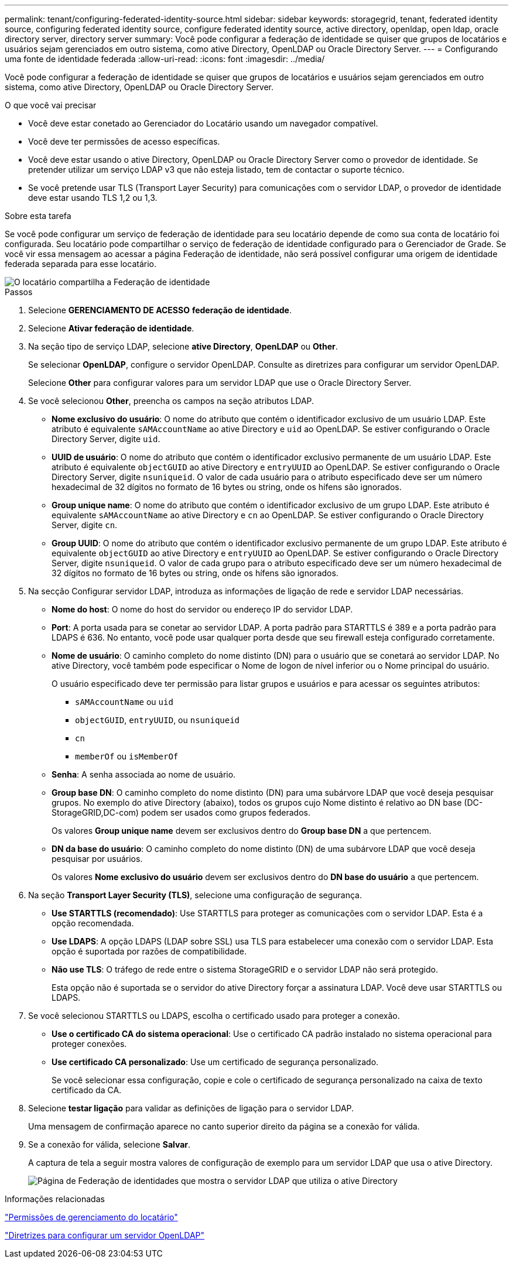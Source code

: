 ---
permalink: tenant/configuring-federated-identity-source.html 
sidebar: sidebar 
keywords: storagegrid, tenant, federated identity source, configuring federated identity source, configure federated identity source, active directory, openldap, open ldap, oracle directory server, directory server 
summary: Você pode configurar a federação de identidade se quiser que grupos de locatários e usuários sejam gerenciados em outro sistema, como ative Directory, OpenLDAP ou Oracle Directory Server. 
---
= Configurando uma fonte de identidade federada
:allow-uri-read: 
:icons: font
:imagesdir: ../media/


[role="lead"]
Você pode configurar a federação de identidade se quiser que grupos de locatários e usuários sejam gerenciados em outro sistema, como ative Directory, OpenLDAP ou Oracle Directory Server.

.O que você vai precisar
* Você deve estar conetado ao Gerenciador do Locatário usando um navegador compatível.
* Você deve ter permissões de acesso específicas.
* Você deve estar usando o ative Directory, OpenLDAP ou Oracle Directory Server como o provedor de identidade. Se pretender utilizar um serviço LDAP v3 que não esteja listado, tem de contactar o suporte técnico.
* Se você pretende usar TLS (Transport Layer Security) para comunicações com o servidor LDAP, o provedor de identidade deve estar usando TLS 1,2 ou 1,3.


.Sobre esta tarefa
Se você pode configurar um serviço de federação de identidade para seu locatário depende de como sua conta de locatário foi configurada. Seu locatário pode compartilhar o serviço de federação de identidade configurado para o Gerenciador de Grade. Se você vir essa mensagem ao acessar a página Federação de identidade, não será possível configurar uma origem de identidade federada separada para esse locatário.

image::../media/tenant_shares_identity_federation.png[O locatário compartilha a Federação de identidade]

.Passos
. Selecione *GERENCIAMENTO DE ACESSO* *federação de identidade*.
. Selecione *Ativar federação de identidade*.
. Na seção tipo de serviço LDAP, selecione *ative Directory*, *OpenLDAP* ou *Other*.
+
Se selecionar *OpenLDAP*, configure o servidor OpenLDAP. Consulte as diretrizes para configurar um servidor OpenLDAP.

+
Selecione *Other* para configurar valores para um servidor LDAP que use o Oracle Directory Server.

. Se você selecionou *Other*, preencha os campos na seção atributos LDAP.
+
** *Nome exclusivo do usuário*: O nome do atributo que contém o identificador exclusivo de um usuário LDAP. Este atributo é equivalente `sAMAccountName` ao ative Directory e `uid` ao OpenLDAP. Se estiver configurando o Oracle Directory Server, digite `uid`.
** *UUID de usuário*: O nome do atributo que contém o identificador exclusivo permanente de um usuário LDAP. Este atributo é equivalente `objectGUID` ao ative Directory e `entryUUID` ao OpenLDAP. Se estiver configurando o Oracle Directory Server, digite `nsuniqueid`. O valor de cada usuário para o atributo especificado deve ser um número hexadecimal de 32 dígitos no formato de 16 bytes ou string, onde os hífens são ignorados.
** *Group unique name*: O nome do atributo que contém o identificador exclusivo de um grupo LDAP. Este atributo é equivalente `sAMAccountName` ao ative Directory e `cn` ao OpenLDAP. Se estiver configurando o Oracle Directory Server, digite `cn`.
** *Group UUID*: O nome do atributo que contém o identificador exclusivo permanente de um grupo LDAP. Este atributo é equivalente `objectGUID` ao ative Directory e `entryUUID` ao OpenLDAP. Se estiver configurando o Oracle Directory Server, digite `nsuniqueid`. O valor de cada grupo para o atributo especificado deve ser um número hexadecimal de 32 dígitos no formato de 16 bytes ou string, onde os hífens são ignorados.


. Na secção Configurar servidor LDAP, introduza as informações de ligação de rede e servidor LDAP necessárias.
+
** *Nome do host*: O nome do host do servidor ou endereço IP do servidor LDAP.
** *Port*: A porta usada para se conetar ao servidor LDAP. A porta padrão para STARTTLS é 389 e a porta padrão para LDAPS é 636. No entanto, você pode usar qualquer porta desde que seu firewall esteja configurado corretamente.
** *Nome de usuário*: O caminho completo do nome distinto (DN) para o usuário que se conetará ao servidor LDAP. No ative Directory, você também pode especificar o Nome de logon de nível inferior ou o Nome principal do usuário.
+
O usuário especificado deve ter permissão para listar grupos e usuários e para acessar os seguintes atributos:

+
*** `sAMAccountName` ou `uid`
*** `objectGUID`, `entryUUID`, ou `nsuniqueid`
*** `cn`
*** `memberOf` ou `isMemberOf`


** *Senha*: A senha associada ao nome de usuário.
** *Group base DN*: O caminho completo do nome distinto (DN) para uma subárvore LDAP que você deseja pesquisar grupos. No exemplo do ative Directory (abaixo), todos os grupos cujo Nome distinto é relativo ao DN base (DC-StorageGRID,DC-com) podem ser usados como grupos federados.
+
Os valores *Group unique name* devem ser exclusivos dentro do *Group base DN* a que pertencem.

** *DN da base do usuário*: O caminho completo do nome distinto (DN) de uma subárvore LDAP que você deseja pesquisar por usuários.
+
Os valores *Nome exclusivo do usuário* devem ser exclusivos dentro do *DN base do usuário* a que pertencem.



. Na seção *Transport Layer Security (TLS)*, selecione uma configuração de segurança.
+
** *Use STARTTLS (recomendado)*: Use STARTTLS para proteger as comunicações com o servidor LDAP. Esta é a opção recomendada.
** *Use LDAPS*: A opção LDAPS (LDAP sobre SSL) usa TLS para estabelecer uma conexão com o servidor LDAP. Esta opção é suportada por razões de compatibilidade.
** *Não use TLS*: O tráfego de rede entre o sistema StorageGRID e o servidor LDAP não será protegido.
+
Esta opção não é suportada se o servidor do ative Directory forçar a assinatura LDAP. Você deve usar STARTTLS ou LDAPS.



. Se você selecionou STARTTLS ou LDAPS, escolha o certificado usado para proteger a conexão.
+
** *Use o certificado CA do sistema operacional*: Use o certificado CA padrão instalado no sistema operacional para proteger conexões.
** *Use certificado CA personalizado*: Use um certificado de segurança personalizado.
+
Se você selecionar essa configuração, copie e cole o certificado de segurança personalizado na caixa de texto certificado da CA.



. Selecione *testar ligação* para validar as definições de ligação para o servidor LDAP.
+
Uma mensagem de confirmação aparece no canto superior direito da página se a conexão for válida.

. Se a conexão for válida, selecione *Salvar*.
+
A captura de tela a seguir mostra valores de configuração de exemplo para um servidor LDAP que usa o ative Directory.

+
image::../media/ldap_config_active_directory.png[Página de Federação de identidades que mostra o servidor LDAP que utiliza o ative Directory]



.Informações relacionadas
link:tenant-management-permissions.html["Permissões de gerenciamento do locatário"]

link:guidelines-for-configuring-openldap-server.html["Diretrizes para configurar um servidor OpenLDAP"]
